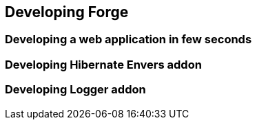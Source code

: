 == Developing Forge


=== Developing a web application in few seconds

=== Developing Hibernate Envers addon

=== Developing Logger addon
